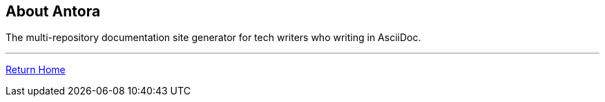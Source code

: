 == About Antora

The multi-repository documentation site generator for tech writers who  writing in AsciiDoc.

---
xref:index.adoc[Return Home]
